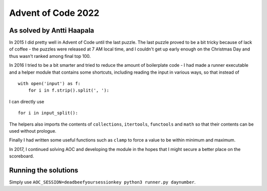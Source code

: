 Advent of Code 2022
===================

As solved by Antti Haapala
--------------------------

In 2015 I did pretty well in Advent of Code until the last puzzle.
The last puzzle proved to be a bit tricky because of lack of coffee - the 
puzzles were released at 7 AM local time, and I couldn't get up early enough
on the Christmas Day and thus wasn't ranked among final top 100.

In 2016 I tried to be a bit smarter and tried to reduce the amount of boilerplate
code - I had made a runner executable and a helper module that contains 
some shortcuts, including reading the input in various ways, so that instead of

:: 

    with open('input') as f:
        for i in f.strip().split(', '):
            

I can directly use

::

    for i in input_split():

The helpers also imports the contents of ``collections``, ``itertools``, ``functools``
and ``math`` so that their contents can be used without prologue.

Finally I had written some useful functions such as ``clamp`` to force a value to be 
within minimum and maximum.

In 2017, I continued solving AOC and developing the module in the hopes
that I might secure a better place on the scoreboard.

Running the solutions
---------------------

Simply use ``AOC_SESSION=deadbeefyoursessionkey python3 runner.py daynumber``.
